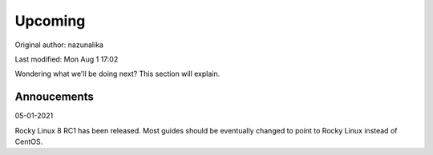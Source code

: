 .. SPDX-FileCopyrightText: 2019-2022 Louis Abel, Tommy Nguyen
..
.. SPDX-License-Identifier: MIT

Upcoming
^^^^^^^^

Original author: nazunalika

Last modified: Mon Aug 1 17:02

Wondering what we'll be doing next? This section will explain.

Annoucements
------------

05-01-2021

Rocky Linux 8 RC1 has been released. Most guides should be eventually changed to point to Rocky Linux instead of CentOS.
